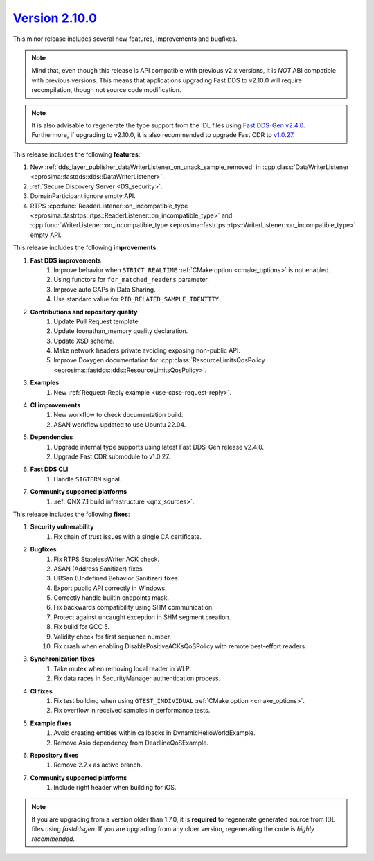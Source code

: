 `Version 2.10.0 <https://fast-dds.docs.eprosima.com/en/v2.10.0/index.html>`_
^^^^^^^^^^^^^^^^^^^^^^^^^^^^^^^^^^^^^^^^^^^^^^^^^^^^^^^^^^^^^^^^^^^^^^^^^^^^

This minor release includes several new features, improvements and bugfixes.

.. note::
    Mind that, even though this release is API compatible with previous v2.x versions, it is *NOT* ABI compatible with
    previous versions.
    This means that applications upgrading Fast DDS to v2.10.0 will require recompilation, though not source code
    modification.

.. note::
    It is also advisable to regenerate the type support from the IDL files using
    `Fast DDS-Gen v2.4.0 <https://github.com/eProsima/Fast-DDS-Gen/releases/tag/v2.4.0>`_.
    Furthermore, if upgrading to v2.10.0, it is also recommended to upgrade Fast CDR to
    `v1.0.27 <https://github.com/eProsima/Fast-CDR/releases/tag/v1.0.27>`_.

This release includes the following **features**:

1. New :ref:`dds_layer_publisher_dataWriterListener_on_unack_sample_removed` in
   :cpp:class:`DataWriterListener <eprosima::fastdds::dds::DataWriterListener>`.
2. :ref:`Secure Discovery Server <DS_security>`.
3. DomainParticipant ignore empty API.
4. RTPS :cpp:func:`ReaderListener::on_incompatible_type <eprosima::fastrtps::rtps::ReaderListener::on_incompatible_type>`
   and :cpp:func:`WriterListener::on_incompatible_type <eprosima::fastrtps::rtps::WriterListener::on_incompatible_type>`
   empty API.

This release includes the following **improvements**:

1. **Fast DDS improvements**
    1. Improve behavior when ``STRICT_REALTIME`` :ref:`CMake option <cmake_options>` is not enabled.
    2. Using functors for ``for_matched_readers`` parameter.
    3. Improve auto GAPs in Data Sharing.
    4. Use standard value for ``PID_RELATED_SAMPLE_IDENTITY``.
2. **Contributions and repository quality**
    1. Update Pull Request template.
    2. Update foonathan_memory quality declaration.
    3. Update XSD schema.
    4. Make network headers private avoiding exposing non-public API.
    5. Improve Doxygen documentation for
       :cpp:class:`ResourceLimitsQosPolicy <eprosima::fastdds::dds::ResourceLimitsQosPolicy>`.
3. **Examples**
    1. New :ref:`Request-Reply example <use-case-request-reply>`.
4. **CI improvements**
    1. New workflow to check documentation build.
    2. ASAN workflow updated to use Ubuntu 22.04.
5. **Dependencies**
    1. Upgrade internal type supports using latest Fast DDS-Gen release v2.4.0.
    2. Upgrade Fast CDR submodule to v1.0.27.
6. **Fast DDS CLI**
    1. Handle ``SIGTERM`` signal.
7. **Community supported platforms**
    1. :ref:`QNX 7.1 build infrastructure <qnx_sources>`.

This release includes the following **fixes**:

1. **Security vulnerability**
    1. Fix chain of trust issues with a single CA certificate.
2. **Bugfixes**
    1. Fix RTPS StatelessWriter ACK check.
    2. ASAN (Address Sanitizer) fixes.
    3. UBSan (Undefined Behavior Sanitizer) fixes.
    4. Export public API correctly in Windows.
    5. Correctly handle builtin endpoints mask.
    6. Fix backwards compatibility using SHM communication.
    7. Protect against uncaught exception in SHM segment creation.
    8. Fix build for GCC 5.
    9. Validity check for first sequence number.
    10. Fix crash when enabling DisablePositiveACKsQoSPolicy with remote best-effort readers.
3. **Synchronization fixes**
    1. Take mutex when removing local reader in WLP.
    2. Fix data races in SecurityManager authentication process.
4. **CI fixes**
    1. Fix test building when using ``GTEST_INDIVIDUAL`` :ref:`CMake option <cmake_options>`.
    2. Fix overflow in received samples in performance tests.
5. **Example fixes**
    1. Avoid creating entities within callbacks in DynamicHelloWorldExample.
    2. Remove Asio dependency from DeadlineQoSExample.
6. **Repository fixes**
    1. Remove 2.7.x as active branch.
7. **Community supported platforms**
    1. Include right header when building for iOS.

.. note::
  If you are upgrading from a version older than 1.7.0, it is **required** to regenerate generated source from IDL
  files using *fastddsgen*.
  If you are upgrading from any older version, regenerating the code is *highly recommended*.
